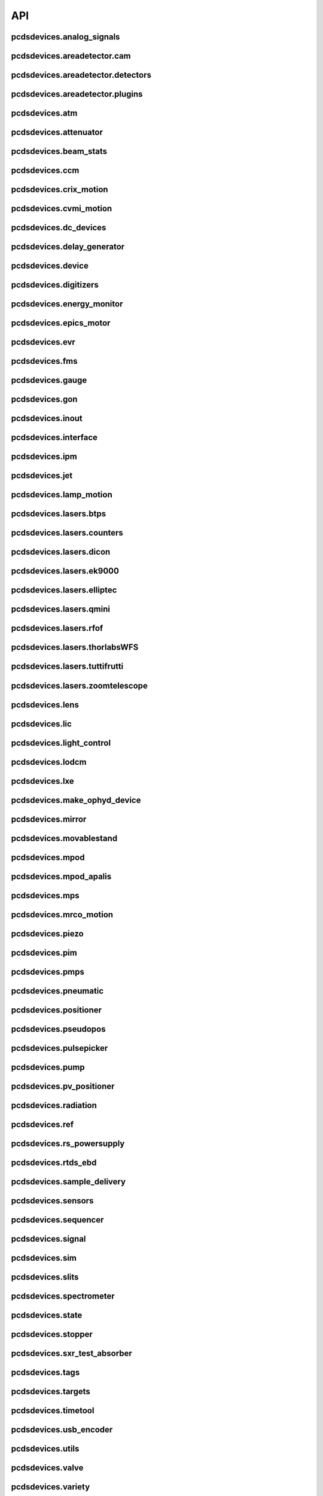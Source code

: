 API
###

pcdsdevices.analog_signals
--------------------------

.. autosummary::
    :toctree: generated

    pcdsdevices.analog_signals.Acromag
    pcdsdevices.analog_signals.Mesh
    pcdsdevices.analog_signals.acromag_ch_factory_func

pcdsdevices.areadetector.cam
----------------------------

.. autosummary::
    :toctree: generated

    pcdsdevices.areadetector.cam.FeeOpalCam

pcdsdevices.areadetector.detectors
----------------------------------

.. autosummary::
    :toctree: generated

    pcdsdevices.areadetector.detectors.Basler
    pcdsdevices.areadetector.detectors.BaslerBase
    pcdsdevices.areadetector.detectors.LasBasler
    pcdsdevices.areadetector.detectors.LasBaslerFF
    pcdsdevices.areadetector.detectors.LasBaslerNF
    pcdsdevices.areadetector.detectors.PCDSAreaDetector
    pcdsdevices.areadetector.detectors.PCDSAreaDetectorBase
    pcdsdevices.areadetector.detectors.PCDSAreaDetectorEmbedded
    pcdsdevices.areadetector.detectors.PCDSAreaDetectorTyphos
    pcdsdevices.areadetector.detectors.PCDSAreaDetectorTyphosBeamStats
    pcdsdevices.areadetector.detectors.PCDSAreaDetectorTyphosTrigger
    pcdsdevices.areadetector.detectors.PCDSHDF5BlueskyTriggerable

pcdsdevices.areadetector.plugins
--------------------------------

.. autosummary::
    :toctree: generated

    pcdsdevices.areadetector.plugins.ColorConvPlugin
    pcdsdevices.areadetector.plugins.FilePlugin
    pcdsdevices.areadetector.plugins.HDF5FileStore
    pcdsdevices.areadetector.plugins.HDF5Plugin
    pcdsdevices.areadetector.plugins.ImagePlugin
    pcdsdevices.areadetector.plugins.JPEGPlugin
    pcdsdevices.areadetector.plugins.MagickPlugin
    pcdsdevices.areadetector.plugins.NetCDFPlugin
    pcdsdevices.areadetector.plugins.NexusPlugin
    pcdsdevices.areadetector.plugins.Overlay
    pcdsdevices.areadetector.plugins.OverlayPlugin
    pcdsdevices.areadetector.plugins.PluginBase
    pcdsdevices.areadetector.plugins.ProcessPlugin
    pcdsdevices.areadetector.plugins.ROIPlugin
    pcdsdevices.areadetector.plugins.StatsPlugin
    pcdsdevices.areadetector.plugins.TIFFPlugin
    pcdsdevices.areadetector.plugins.TransformPlugin

pcdsdevices.atm
---------------

.. autosummary::
    :toctree: generated

    pcdsdevices.atm.ATMTarget
    pcdsdevices.atm.ArrivalTimeMonitor
    pcdsdevices.atm.TM1K4
    pcdsdevices.atm.TM1K4Target
    pcdsdevices.atm.TM2K2
    pcdsdevices.atm.TM2K2Target
    pcdsdevices.atm.TM2K4
    pcdsdevices.atm.TM2K4Target

pcdsdevices.attenuator
----------------------

.. autosummary::
    :toctree: generated

    pcdsdevices.attenuator.AT1K2
    pcdsdevices.attenuator.AT1K4
    pcdsdevices.attenuator.AT2K2
    pcdsdevices.attenuator.AT2L0
    pcdsdevices.attenuator.AttBase
    pcdsdevices.attenuator.AttBaseWith3rdHarmonic
    pcdsdevices.attenuator.AttBaseWith3rdHarmonicLP
    pcdsdevices.attenuator.Attenuator
    pcdsdevices.attenuator.AttenuatorCalculatorBase
    pcdsdevices.attenuator.AttenuatorCalculatorFilter
    pcdsdevices.attenuator.AttenuatorCalculatorSXR_Blade
    pcdsdevices.attenuator.AttenuatorCalculatorSXR_FourBlade
    pcdsdevices.attenuator.AttenuatorCalculatorSXR_TwoBlade
    pcdsdevices.attenuator.AttenuatorCalculator_AT2L0
    pcdsdevices.attenuator.AttenuatorSXR_Ladder
    pcdsdevices.attenuator.AttenuatorSXR_LadderTwoBladeLBD
    pcdsdevices.attenuator.FEESolidAttenuatorBlade
    pcdsdevices.attenuator.FEESolidAttenuatorStates
    pcdsdevices.attenuator.FeeAtt
    pcdsdevices.attenuator.FeeFilter
    pcdsdevices.attenuator.Filter
    pcdsdevices.attenuator.GasAttenuator
    pcdsdevices.attenuator.GattApertureX
    pcdsdevices.attenuator.GattApertureY
    pcdsdevices.attenuator.SXRLadderAttenuatorBlade
    pcdsdevices.attenuator.SXRLadderAttenuatorStates
    pcdsdevices.attenuator.get_blade_enum
    pcdsdevices.attenuator.render_ascii_att

pcdsdevices.beam_stats
----------------------

.. autosummary::
    :toctree: generated

    pcdsdevices.beam_stats.BeamEnergyRequest
    pcdsdevices.beam_stats.BeamEnergyRequestACRWait
    pcdsdevices.beam_stats.BeamEnergyRequestNoWait
    pcdsdevices.beam_stats.BeamStats
    pcdsdevices.beam_stats.FakeBeamEnergyRequest
    pcdsdevices.beam_stats.FakeBeamEnergyRequestACRWait
    pcdsdevices.beam_stats.FakeBeamEnergyRequestNoWait
    pcdsdevices.beam_stats.LCLS

pcdsdevices.ccm
---------------

.. autosummary::
    :toctree: generated

    pcdsdevices.ccm.CCM
    pcdsdevices.ccm.CCMAlio
    pcdsdevices.ccm.CCMConstantsMixin
    pcdsdevices.ccm.CCMEnergy
    pcdsdevices.ccm.CCMEnergyWithVernier
    pcdsdevices.ccm.CCMMotor
    pcdsdevices.ccm.CCMPico
    pcdsdevices.ccm.CCMX
    pcdsdevices.ccm.CCMY
    pcdsdevices.ccm.alio_to_theta
    pcdsdevices.ccm.energy_to_wavelength
    pcdsdevices.ccm.theta_to_alio
    pcdsdevices.ccm.theta_to_wavelength
    pcdsdevices.ccm.wavelength_to_energy
    pcdsdevices.ccm.wavelength_to_theta

pcdsdevices.crix_motion
-----------------------

.. autosummary::
    :toctree: generated

    pcdsdevices.crix_motion.QuadraticBeckhoffMotor
    pcdsdevices.crix_motion.QuadraticSimMotor
    pcdsdevices.crix_motion.VLSOptics
    pcdsdevices.crix_motion.VLSOpticsSim

pcdsdevices.cvmi_motion
-----------------------

.. autosummary::
    :toctree: generated

    pcdsdevices.cvmi_motion.CVMI
    pcdsdevices.cvmi_motion.KTOF

pcdsdevices.dc_devices
----------------------

.. autosummary::
    :toctree: generated

    pcdsdevices.dc_devices.ICT
    pcdsdevices.dc_devices.ICTBus
    pcdsdevices.dc_devices.ICTChannel

pcdsdevices.delay_generator
---------------------------

.. autosummary::
    :toctree: generated

    pcdsdevices.delay_generator.DelayGenerator
    pcdsdevices.delay_generator.DelayGeneratorBase
    pcdsdevices.delay_generator.DgChannel

pcdsdevices.device
------------------

.. autosummary::
    :toctree: generated

    pcdsdevices.device.GroupDevice
    pcdsdevices.device.InterfaceDevice
    pcdsdevices.device.to_interface

pcdsdevices.digitizers
----------------------

.. autosummary::
    :toctree: generated

    pcdsdevices.digitizers.Qadc
    pcdsdevices.digitizers.Qadc134
    pcdsdevices.digitizers.Qadc134Sparsification
    pcdsdevices.digitizers.QadcBase
    pcdsdevices.digitizers.Wave8V2
    pcdsdevices.digitizers.Wave8V2ADCDelayLanes
    pcdsdevices.digitizers.Wave8V2ADCRegs
    pcdsdevices.digitizers.Wave8V2ADCSampleReadout
    pcdsdevices.digitizers.Wave8V2ADCSamples
    pcdsdevices.digitizers.Wave8V2AxiVersion
    pcdsdevices.digitizers.Wave8V2EventBuilder
    pcdsdevices.digitizers.Wave8V2EvrV2
    pcdsdevices.digitizers.Wave8V2Integrators
    pcdsdevices.digitizers.Wave8V2PgpMon
    pcdsdevices.digitizers.Wave8V2RawBuffers
    pcdsdevices.digitizers.Wave8V2Sfp
    pcdsdevices.digitizers.Wave8V2Simple
    pcdsdevices.digitizers.Wave8V2SystemRegs
    pcdsdevices.digitizers.Wave8V2Timing
    pcdsdevices.digitizers.Wave8V2TriggerEventManager
    pcdsdevices.digitizers.Wave8V2XpmMini
    pcdsdevices.digitizers.Wave8V2XpmMsg

pcdsdevices.energy_monitor
--------------------------

.. autosummary::
    :toctree: generated

    pcdsdevices.energy_monitor.GEM
    pcdsdevices.energy_monitor.GMD
    pcdsdevices.energy_monitor.XGMD

pcdsdevices.epics_motor
-----------------------

.. autosummary::
    :toctree: generated

    pcdsdevices.epics_motor.BeckhoffAxis
    pcdsdevices.epics_motor.BeckhoffAxisNoOffset
    pcdsdevices.epics_motor.BeckhoffAxisPLC
    pcdsdevices.epics_motor.BeckhoffAxisPLC_Pre140
    pcdsdevices.epics_motor.BeckhoffAxis_Pre140
    pcdsdevices.epics_motor.EpicsMotorInterface
    pcdsdevices.epics_motor.IMS
    pcdsdevices.epics_motor.MMC100
    pcdsdevices.epics_motor.Motor
    pcdsdevices.epics_motor.Newport
    pcdsdevices.epics_motor.OffsetIMSWithPreset
    pcdsdevices.epics_motor.OffsetMotor
    pcdsdevices.epics_motor.PCDSMotorBase
    pcdsdevices.epics_motor.PMC100
    pcdsdevices.epics_motor.SmarAct
    pcdsdevices.epics_motor.SmarActOpenLoop
    pcdsdevices.epics_motor.SmarActOpenLoopPositioner
    pcdsdevices.epics_motor.SmarActTipTilt

pcdsdevices.evr
---------------

.. autosummary::
    :toctree: generated

    pcdsdevices.evr.EvrMotor
    pcdsdevices.evr.Trigger

pcdsdevices.fms
---------------

.. autosummary::
    :toctree: generated

    pcdsdevices.fms.LCP1
    pcdsdevices.fms.LCP2
    pcdsdevices.fms.PDU_Humidity2
    pcdsdevices.fms.PDU_Humidity4
    pcdsdevices.fms.PDU_Humidity6
    pcdsdevices.fms.PDU_Humidity8
    pcdsdevices.fms.PDU_Load1
    pcdsdevices.fms.PDU_Load2
    pcdsdevices.fms.PDU_Load3
    pcdsdevices.fms.PDU_Load4
    pcdsdevices.fms.PDU_Temp2
    pcdsdevices.fms.PDU_Temp4
    pcdsdevices.fms.PDU_Temp6
    pcdsdevices.fms.PDU_Temp8
    pcdsdevices.fms.Setra5000

pcdsdevices.gauge
-----------------

.. autosummary::
    :toctree: generated

    pcdsdevices.gauge.BaseGauge
    pcdsdevices.gauge.GCC500PLC
    pcdsdevices.gauge.GCCPLC
    pcdsdevices.gauge.GCT
    pcdsdevices.gauge.GFSPLC
    pcdsdevices.gauge.GHCPLC
    pcdsdevices.gauge.GaugeColdCathode
    pcdsdevices.gauge.GaugePLC
    pcdsdevices.gauge.GaugePirani
    pcdsdevices.gauge.GaugeSerial
    pcdsdevices.gauge.GaugeSerialGCC
    pcdsdevices.gauge.GaugeSerialGPI
    pcdsdevices.gauge.GaugeSet
    pcdsdevices.gauge.GaugeSetBase
    pcdsdevices.gauge.GaugeSetMks
    pcdsdevices.gauge.GaugeSetPirani
    pcdsdevices.gauge.GaugeSetPiraniMks
    pcdsdevices.gauge.MKS937AController
    pcdsdevices.gauge.MKS937BController
    pcdsdevices.gauge.MKS937a

pcdsdevices.gon
---------------

.. autosummary::
    :toctree: generated

    pcdsdevices.gon.BaseGon
    pcdsdevices.gon.GonWithDetArm
    pcdsdevices.gon.Goniometer
    pcdsdevices.gon.Kappa
    pcdsdevices.gon.KappaXYZStage
    pcdsdevices.gon.SamPhi
    pcdsdevices.gon.SimKappa
    pcdsdevices.gon.SimSampleStage
    pcdsdevices.gon.XYZStage

pcdsdevices.inout
-----------------

.. autosummary::
    :toctree: generated

    pcdsdevices.inout.CombinedInOutRecordPositioner
    pcdsdevices.inout.InOutPVStatePositioner
    pcdsdevices.inout.InOutPositioner
    pcdsdevices.inout.InOutRecordPositioner
    pcdsdevices.inout.LightpathInOutRecordPositioner
    pcdsdevices.inout.Reflaser
    pcdsdevices.inout.TTReflaser
    pcdsdevices.inout.TwinCATInOutPositioner

pcdsdevices.interface
---------------------

.. autosummary::
    :toctree: generated

    pcdsdevices.interface.BaseInterface
    pcdsdevices.interface.FltMvInterface
    pcdsdevices.interface.LegacyLightpathMixin
    pcdsdevices.interface.LightpathInOutCptMixin
    pcdsdevices.interface.LightpathInOutMixin
    pcdsdevices.interface.LightpathMixin
    pcdsdevices.interface.MvInterface
    pcdsdevices.interface.TabCompletionHelperClass
    pcdsdevices.interface.TabCompletionHelperInstance
    pcdsdevices.interface._TabCompletionHelper
    pcdsdevices.interface.device_info
    pcdsdevices.interface.get_engineering_mode
    pcdsdevices.interface.get_kind
    pcdsdevices.interface.get_name
    pcdsdevices.interface.get_units
    pcdsdevices.interface.get_value
    pcdsdevices.interface.ophydobj_info
    pcdsdevices.interface.positionerbase_info
    pcdsdevices.interface.set_engineering_mode
    pcdsdevices.interface.setup_preset_paths
    pcdsdevices.interface.signal_info
    pcdsdevices.interface.tweak_base

pcdsdevices.ipm
---------------

.. autosummary::
    :toctree: generated

    pcdsdevices.ipm.IPIMB
    pcdsdevices.ipm.IPIMBChannel
    pcdsdevices.ipm.IPM
    pcdsdevices.ipm.IPMDiode
    pcdsdevices.ipm.IPMMotion
    pcdsdevices.ipm.IPMTarget
    pcdsdevices.ipm.IPM_Det
    pcdsdevices.ipm.IPM_IPIMB
    pcdsdevices.ipm.IPM_Wave8
    pcdsdevices.ipm.Wave8
    pcdsdevices.ipm.Wave8Channel

pcdsdevices.jet
---------------

.. autosummary::
    :toctree: generated

    pcdsdevices.jet.BeckhoffJet
    pcdsdevices.jet.BeckhoffJetManipulator
    pcdsdevices.jet.BeckhoffJetSlits
    pcdsdevices.jet.Injector
    pcdsdevices.jet.InjectorWithFine

pcdsdevices.lamp_motion
-----------------------

.. autosummary::
    :toctree: generated

    pcdsdevices.lamp_motion.LAMP
    pcdsdevices.lamp_motion.LAMPFlowCell
    pcdsdevices.lamp_motion.LAMPMagneticBottle
    pcdsdevices.lamp_motion.LAMP_LV_17

pcdsdevices.lasers.btps
-----------------------

.. autosummary::
    :toctree: generated

    pcdsdevices.lasers.btps.BtpsSourceStatus
    pcdsdevices.lasers.btps.BtpsState
    pcdsdevices.lasers.btps.BtpsVGC
    pcdsdevices.lasers.btps.CentroidConfig
    pcdsdevices.lasers.btps.DestinationConfig
    pcdsdevices.lasers.btps.GlobalConfig
    pcdsdevices.lasers.btps.LssShutterStatus
    pcdsdevices.lasers.btps.RangeComparison
    pcdsdevices.lasers.btps.SourceToDestinationConfig

pcdsdevices.lasers.counters
---------------------------

.. autosummary::
    :toctree: generated

    pcdsdevices.lasers.counters.Agilent53210A

pcdsdevices.lasers.dicon
------------------------

.. autosummary::
    :toctree: generated

    pcdsdevices.lasers.dicon.DiconSwitch

pcdsdevices.lasers.ek9000
-------------------------

.. autosummary::
    :toctree: generated

    pcdsdevices.lasers.ek9000.El3174AiCh
    pcdsdevices.lasers.ek9000.EnvironmentalMonitor

pcdsdevices.lasers.elliptec
---------------------------

.. autosummary::
    :toctree: generated

    pcdsdevices.lasers.elliptec.Ell6
    pcdsdevices.lasers.elliptec.Ell9
    pcdsdevices.lasers.elliptec.EllBase
    pcdsdevices.lasers.elliptec.EllLinear
    pcdsdevices.lasers.elliptec.EllRotation

pcdsdevices.lasers.qmini
------------------------

.. autosummary::
    :toctree: generated

    pcdsdevices.lasers.qmini.QminiSpectrometer
    pcdsdevices.lasers.qmini.QminiWithEvr

pcdsdevices.lasers.rfof
-----------------------

.. autosummary::
    :toctree: generated

    pcdsdevices.lasers.rfof.CycleRfofRx
    pcdsdevices.lasers.rfof.CycleRfofTx
    pcdsdevices.lasers.rfof.ItechRfofAll
    pcdsdevices.lasers.rfof.ItechRfofErrors
    pcdsdevices.lasers.rfof.ItechRfofRx
    pcdsdevices.lasers.rfof.ItechRfofStatus
    pcdsdevices.lasers.rfof.ItechRfofTx

pcdsdevices.lasers.thorlabsWFS
------------------------------

.. autosummary::
    :toctree: generated

    pcdsdevices.lasers.thorlabsWFS.ThorlabsWfs40

pcdsdevices.lasers.tuttifrutti
------------------------------

.. autosummary::
    :toctree: generated

    pcdsdevices.lasers.tuttifrutti.TuttiFrutti
    pcdsdevices.lasers.tuttifrutti.TuttiFruttiCls

pcdsdevices.lasers.zoomtelescope
--------------------------------

.. autosummary::
    :toctree: generated

    pcdsdevices.lasers.zoomtelescope.ZoomTelescope

pcdsdevices.lens
----------------

.. autosummary::
    :toctree: generated

    pcdsdevices.lens.LensStack
    pcdsdevices.lens.LensStackBase
    pcdsdevices.lens.Prefocus
    pcdsdevices.lens.SimLensStack
    pcdsdevices.lens.SimLensStackBase
    pcdsdevices.lens.XFLS

pcdsdevices.lic
---------------

.. autosummary::
    :toctree: generated

    pcdsdevices.lic.LICMirror
    pcdsdevices.lic.LaserInCoupling

pcdsdevices.light_control
-------------------------

.. autosummary::
    :toctree: generated

    pcdsdevices.light_control.LightControl

pcdsdevices.lodcm
-----------------

.. autosummary::
    :toctree: generated

    pcdsdevices.lodcm.CHI1
    pcdsdevices.lodcm.CHI2
    pcdsdevices.lodcm.CrystalTower1
    pcdsdevices.lodcm.CrystalTower2
    pcdsdevices.lodcm.Dectris
    pcdsdevices.lodcm.DiagnosticsTower
    pcdsdevices.lodcm.Diode
    pcdsdevices.lodcm.Foil
    pcdsdevices.lodcm.H1N
    pcdsdevices.lodcm.H2N
    pcdsdevices.lodcm.LODCM
    pcdsdevices.lodcm.LODCMEnergyC
    pcdsdevices.lodcm.LODCMEnergySi
    pcdsdevices.lodcm.SimDiagnosticsTower
    pcdsdevices.lodcm.SimEnergyC
    pcdsdevices.lodcm.SimEnergySi
    pcdsdevices.lodcm.SimFirstTower
    pcdsdevices.lodcm.SimLODCM
    pcdsdevices.lodcm.SimSecondTower
    pcdsdevices.lodcm.XCSLODCM
    pcdsdevices.lodcm.XPPLODCM
    pcdsdevices.lodcm.Y1
    pcdsdevices.lodcm.Y2
    pcdsdevices.lodcm.YagLom

pcdsdevices.lxe
---------------

.. autosummary::
    :toctree: generated

    pcdsdevices.lxe.FakeLxtTtc
    pcdsdevices.lxe.LaserEnergyPositioner
    pcdsdevices.lxe.LaserTiming
    pcdsdevices.lxe.LaserTimingCompensation
    pcdsdevices.lxe.LxtTtcExample
    pcdsdevices.lxe.TimeToolDelay
    pcdsdevices.lxe._ReversedTimeToolDelay
    pcdsdevices.lxe._ScaledUnitConversionDerivedSignal
    pcdsdevices.lxe.load_calibration_file

pcdsdevices.make_ophyd_device
-----------------------------

.. autosummary::
    :toctree: generated

    pcdsdevices.make_ophyd_device.flatten_list
    pcdsdevices.make_ophyd_device.get_components
    pcdsdevices.make_ophyd_device.make_class
    pcdsdevices.make_ophyd_device.make_class_line
    pcdsdevices.make_ophyd_device.make_class_name
    pcdsdevices.make_ophyd_device.make_cpt
    pcdsdevices.make_ophyd_device.make_signal
    pcdsdevices.make_ophyd_device.make_signal_wrbv
    pcdsdevices.make_ophyd_device.print_class
    pcdsdevices.make_ophyd_device.recurse_record
    pcdsdevices.make_ophyd_device.write_file

pcdsdevices.mirror
------------------

.. autosummary::
    :toctree: generated

    pcdsdevices.mirror.FFMirror
    pcdsdevices.mirror.FFMirrorZ
    pcdsdevices.mirror.Gantry
    pcdsdevices.mirror.KBOMirror
    pcdsdevices.mirror.KBOMirrorHE
    pcdsdevices.mirror.KBOMirrorHEStates
    pcdsdevices.mirror.KBOMirrorStates
    pcdsdevices.mirror.MirrorInsertState
    pcdsdevices.mirror.OMMotor
    pcdsdevices.mirror.OffsetMirror
    pcdsdevices.mirror.OpticsPitchNotepad
    pcdsdevices.mirror.Pitch
    pcdsdevices.mirror.PointingMirror
    pcdsdevices.mirror.TwinCATMirrorStripe
    pcdsdevices.mirror.XOffsetMirror
    pcdsdevices.mirror.XOffsetMirrorBend
    pcdsdevices.mirror.XOffsetMirrorRTDs
    pcdsdevices.mirror.XOffsetMirrorState
    pcdsdevices.mirror.XOffsetMirrorStateCool
    pcdsdevices.mirror.XOffsetMirrorSwitch
    pcdsdevices.mirror.XOffsetMirrorXYState

pcdsdevices.movablestand
------------------------

.. autosummary::
    :toctree: generated

    pcdsdevices.movablestand.MovableStand

pcdsdevices.mpod
----------------

.. autosummary::
    :toctree: generated

    pcdsdevices.mpod.MPOD
    pcdsdevices.mpod.MPODChannel
    pcdsdevices.mpod.MPODChannelHV
    pcdsdevices.mpod.MPODChannelLV
    pcdsdevices.mpod.get_card_number

pcdsdevices.mpod_apalis
-----------------------

.. autosummary::
    :toctree: generated

    pcdsdevices.mpod_apalis.MPODApalisChannel
    pcdsdevices.mpod_apalis.MPODApalisCrate
    pcdsdevices.mpod_apalis.MPODApalisModule
    pcdsdevices.mpod_apalis.MPODApalisModule16Channel
    pcdsdevices.mpod_apalis.MPODApalisModule24Channel
    pcdsdevices.mpod_apalis.MPODApalisModule4Channel
    pcdsdevices.mpod_apalis.MPODApalisModule8Channel

pcdsdevices.mps
---------------

.. autosummary::
    :toctree: generated

    pcdsdevices.mps.MPS
    pcdsdevices.mps.MPSBase
    pcdsdevices.mps.MPSLimits
    pcdsdevices.mps.mps_factory
    pcdsdevices.mps.must_be_known
    pcdsdevices.mps.must_be_out

pcdsdevices.mrco_motion
-----------------------

.. autosummary::
    :toctree: generated

    pcdsdevices.mrco_motion.MRCO

pcdsdevices.piezo
-----------------

.. autosummary::
    :toctree: generated

    pcdsdevices.piezo.SliceDhv
    pcdsdevices.piezo.SliceDhvChannel
    pcdsdevices.piezo.SliceDhvController

pcdsdevices.pim
---------------

.. autosummary::
    :toctree: generated

    pcdsdevices.pim.IM2K0
    pcdsdevices.pim.LCLS2ImagerBase
    pcdsdevices.pim.LCLS2Target
    pcdsdevices.pim.PIM
    pcdsdevices.pim.PIMWithBoth
    pcdsdevices.pim.PIMWithFocus
    pcdsdevices.pim.PIMWithLED
    pcdsdevices.pim.PIMY
    pcdsdevices.pim.PPM
    pcdsdevices.pim.PPMPowerMeter
    pcdsdevices.pim.XPIM
    pcdsdevices.pim.XPIMFilterWheel
    pcdsdevices.pim.XPIMLED

pcdsdevices.pmps
----------------

.. autosummary::
    :toctree: generated

    pcdsdevices.pmps.TwinCATStatePMPS

pcdsdevices.pneumatic
---------------------

.. autosummary::
    :toctree: generated

    pcdsdevices.pneumatic.BeckhoffPneumatic

pcdsdevices.positioner
----------------------

.. autosummary::
    :toctree: generated

    pcdsdevices.positioner.FuncPositioner

pcdsdevices.pseudopos
---------------------

.. autosummary::
    :toctree: generated

    pcdsdevices.pseudopos.DelayBase
    pcdsdevices.pseudopos.DelayMotor
    pcdsdevices.pseudopos.LookupTablePositioner
    pcdsdevices.pseudopos.OffsetMotorBase
    pcdsdevices.pseudopos.PseudoPositioner
    pcdsdevices.pseudopos.PseudoSingleInterface
    pcdsdevices.pseudopos.SimDelayStage
    pcdsdevices.pseudopos.SyncAxesBase
    pcdsdevices.pseudopos.SyncAxis
    pcdsdevices.pseudopos.delay_class_factory
    pcdsdevices.pseudopos.delay_instance_factory

pcdsdevices.pulsepicker
-----------------------

.. autosummary::
    :toctree: generated

    pcdsdevices.pulsepicker.PulsePicker
    pcdsdevices.pulsepicker.PulsePickerInOut

pcdsdevices.pump
----------------

.. autosummary::
    :toctree: generated

    pcdsdevices.pump.AgilentSerial
    pcdsdevices.pump.EbaraPump
    pcdsdevices.pump.Ebara_EV_A03_1
    pcdsdevices.pump.GammaController
    pcdsdevices.pump.GammaPCT
    pcdsdevices.pump.IonPump
    pcdsdevices.pump.IonPumpBase
    pcdsdevices.pump.IonPumpWithController
    pcdsdevices.pump.Navigator
    pcdsdevices.pump.PIPPLC
    pcdsdevices.pump.PIPSerial
    pcdsdevices.pump.PROPLC
    pcdsdevices.pump.PTMPLC
    pcdsdevices.pump.QPCPCT
    pcdsdevices.pump.TurboPump

pcdsdevices.pv_positioner
-------------------------

.. autosummary::
    :toctree: generated

    pcdsdevices.pv_positioner.PVPositionerComparator
    pcdsdevices.pv_positioner.PVPositionerDone
    pcdsdevices.pv_positioner.PVPositionerIsClose

pcdsdevices.radiation
---------------------

.. autosummary::
    :toctree: generated

    pcdsdevices.radiation.HPI6030

pcdsdevices.ref
---------------

.. autosummary::
    :toctree: generated

    pcdsdevices.ref.ReflaserL2SI
    pcdsdevices.ref.ReflaserL2SIMirror

pcdsdevices.rs_powersupply
--------------------------

.. autosummary::
    :toctree: generated

    pcdsdevices.rs_powersupply.RSChannel
    pcdsdevices.rs_powersupply.RohdeSchwarzPowerSupply

pcdsdevices.rtds_ebd
--------------------

.. autosummary::
    :toctree: generated

    pcdsdevices.rtds_ebd.PneumaticActuator
    pcdsdevices.rtds_ebd.RTDSBase
    pcdsdevices.rtds_ebd.RTDSK0
    pcdsdevices.rtds_ebd.RTDSL0
    pcdsdevices.rtds_ebd.RTDSX0ThreeStage

pcdsdevices.sample_delivery
---------------------------

.. autosummary::
    :toctree: generated

    pcdsdevices.sample_delivery.Bronkhorst
    pcdsdevices.sample_delivery.CoolerShaker
    pcdsdevices.sample_delivery.FlowIntegrator
    pcdsdevices.sample_delivery.GasManifold
    pcdsdevices.sample_delivery.HPLC
    pcdsdevices.sample_delivery.IntegratedFlow
    pcdsdevices.sample_delivery.M3BasePLCDevice
    pcdsdevices.sample_delivery.ManifoldValve
    pcdsdevices.sample_delivery.PCM
    pcdsdevices.sample_delivery.PropAir
    pcdsdevices.sample_delivery.Selector
    pcdsdevices.sample_delivery.Sensirion
    pcdsdevices.sample_delivery.ViciValve

pcdsdevices.sensors
-------------------

.. autosummary::
    :toctree: generated

    pcdsdevices.sensors.RTD
    pcdsdevices.sensors.TwinCATTempSensor
    pcdsdevices.sensors.TwinCATThermocouple

pcdsdevices.sequencer
---------------------

.. autosummary::
    :toctree: generated

    pcdsdevices.sequencer.EventSequence
    pcdsdevices.sequencer.EventSequencer

pcdsdevices.signal
------------------

.. autosummary::
    :toctree: generated

    pcdsdevices.signal.AggregateSignal
    pcdsdevices.signal.AvgSignal
    pcdsdevices.signal.EpicsSignalBaseEditMD
    pcdsdevices.signal.EpicsSignalEditMD
    pcdsdevices.signal.EpicsSignalROEditMD
    pcdsdevices.signal.FakeEpicsSignalEditMD
    pcdsdevices.signal.FakeEpicsSignalROEditMD
    pcdsdevices.signal.FakeNotepadLinkedSignal
    pcdsdevices.signal.FakePytmcSignal
    pcdsdevices.signal.FakePytmcSignalRO
    pcdsdevices.signal.FakePytmcSignalRW
    pcdsdevices.signal.InternalSignal
    pcdsdevices.signal.MultiDerivedSignal
    pcdsdevices.signal.MultiDerivedSignalRO
    pcdsdevices.signal.NotImplementedSignal
    pcdsdevices.signal.NotepadLinkedSignal
    pcdsdevices.signal.PVStateSignal
    pcdsdevices.signal.PytmcSignal
    pcdsdevices.signal.PytmcSignalRO
    pcdsdevices.signal.PytmcSignalRW
    pcdsdevices.signal.SignalEditMD
    pcdsdevices.signal.SummarySignal
    pcdsdevices.signal.UnitConversionDerivedSignal
    pcdsdevices.signal._OptionalEpicsSignal
    pcdsdevices.signal.pytmc_writable
    pcdsdevices.signal.select_pytmc_class

pcdsdevices.sim
---------------

.. autosummary::
    :toctree: generated

    pcdsdevices.sim.FastMotor
    pcdsdevices.sim.SimTwoAxis
    pcdsdevices.sim.SlowMotor
    pcdsdevices.sim.SynMotor

pcdsdevices.slits
-----------------

.. autosummary::
    :toctree: generated

    pcdsdevices.slits.BadSlitPositionerBase
    pcdsdevices.slits.BeckhoffSlitPositioner
    pcdsdevices.slits.BeckhoffSlits
    pcdsdevices.slits.ExitSlitTarget
    pcdsdevices.slits.ExitSlits
    pcdsdevices.slits.JJSlits
    pcdsdevices.slits.LusiSlitPositioner
    pcdsdevices.slits.LusiSlits
    pcdsdevices.slits.PowerSlits
    pcdsdevices.slits.SimLusiSlits
    pcdsdevices.slits.SlitPositioner
    pcdsdevices.slits.Slits
    pcdsdevices.slits.SlitsBase

pcdsdevices.spectrometer
------------------------

.. autosummary::
    :toctree: generated

    pcdsdevices.spectrometer.Gen1VonHamos4Crystal
    pcdsdevices.spectrometer.Gen1VonHamosCrystal
    pcdsdevices.spectrometer.HXRSpectrometer
    pcdsdevices.spectrometer.Kmono
    pcdsdevices.spectrometer.Mono
    pcdsdevices.spectrometer.TMOSpectrometer
    pcdsdevices.spectrometer.VonHamos4Crystal
    pcdsdevices.spectrometer.VonHamosCrystal
    pcdsdevices.spectrometer.VonHamosFE
    pcdsdevices.spectrometer.VonHamosFER

pcdsdevices.state
-----------------

.. autosummary::
    :toctree: generated

    pcdsdevices.state.CombinedStateRecordPositioner
    pcdsdevices.state.FakeTwinCATStateConfigDynamic
    pcdsdevices.state.PVStatePositioner
    pcdsdevices.state.StatePositioner
    pcdsdevices.state.StateRecordPositioner
    pcdsdevices.state.StateRecordPositionerBase
    pcdsdevices.state.TwinCATStateConfigDynamic
    pcdsdevices.state.TwinCATStateConfigOne
    pcdsdevices.state.TwinCATStatePositioner
    pcdsdevices.state.get_dynamic_state_attr
    pcdsdevices.state.state_config_dotted_names
    pcdsdevices.state.state_config_dotted_velos

pcdsdevices.stopper
-------------------

.. autosummary::
    :toctree: generated

    pcdsdevices.stopper.PPSStopper
    pcdsdevices.stopper.PPSStopper2PV
    pcdsdevices.stopper.Stopper

pcdsdevices.sxr_test_absorber
-----------------------------

.. autosummary::
    :toctree: generated

    pcdsdevices.sxr_test_absorber.SxrTestAbsorber

pcdsdevices.tags
----------------

.. autosummary::
    :toctree: generated

    pcdsdevices.tags.explain_tag
    pcdsdevices.tags.get_valid_tags

pcdsdevices.targets
-------------------

.. autosummary::
    :toctree: generated

    pcdsdevices.targets.StageStack
    pcdsdevices.targets.convert_to_physical
    pcdsdevices.targets.get_unit_meshgrid
    pcdsdevices.targets.mesh_interpolation
    pcdsdevices.targets.snake_grid_list

pcdsdevices.timetool
--------------------

.. autosummary::
    :toctree: generated

    pcdsdevices.timetool.Timetool
    pcdsdevices.timetool.TimetoolWithNav

pcdsdevices.usb_encoder
-----------------------

.. autosummary::
    :toctree: generated

    pcdsdevices.usb_encoder.UsDigitalUsbEncoder

pcdsdevices.utils
-----------------

.. autosummary::
    :toctree: generated

    pcdsdevices.utils.check_kind_flag
    pcdsdevices.utils.combine_status_info
    pcdsdevices.utils.convert_unit
    pcdsdevices.utils.doc_format_decorator
    pcdsdevices.utils.format_ophyds_to_html
    pcdsdevices.utils.format_status_table
    pcdsdevices.utils.get_component
    pcdsdevices.utils.get_input
    pcdsdevices.utils.get_status_float
    pcdsdevices.utils.get_status_value
    pcdsdevices.utils.ipm_screen
    pcdsdevices.utils.is_input
    pcdsdevices.utils.maybe_make_method
    pcdsdevices.utils.move_subdevices_to_start
    pcdsdevices.utils.post_ophyds_to_elog
    pcdsdevices.utils.reorder_components
    pcdsdevices.utils.schedule_task
    pcdsdevices.utils.set_many
    pcdsdevices.utils.set_standard_ordering
    pcdsdevices.utils.sort_components_by_kind
    pcdsdevices.utils.sort_components_by_name

pcdsdevices.valve
-----------------

.. autosummary::
    :toctree: generated

    pcdsdevices.valve.GateValve
    pcdsdevices.valve.VCN
    pcdsdevices.valve.VCN_VAT590
    pcdsdevices.valve.VCN_VAT590_Status
    pcdsdevices.valve.VFS
    pcdsdevices.valve.VGC
    pcdsdevices.valve.VGCLegacy
    pcdsdevices.valve.VGC_2S
    pcdsdevices.valve.VRC
    pcdsdevices.valve.VRCClsLS
    pcdsdevices.valve.VRCDA
    pcdsdevices.valve.VRCNO
    pcdsdevices.valve.VVC
    pcdsdevices.valve.VVCNO
    pcdsdevices.valve.ValveBase

pcdsdevices.variety
-------------------

.. autosummary::
    :toctree: generated

    pcdsdevices.variety.expand_dotted_dict
    pcdsdevices.variety.get_metadata
    pcdsdevices.variety.set_metadata
    pcdsdevices.variety.validate_metadata

pcdsdevices.wfs
---------------

.. autosummary::
    :toctree: generated

    pcdsdevices.wfs.WaveFrontSensorStates
    pcdsdevices.wfs.WaveFrontSensorTarget
